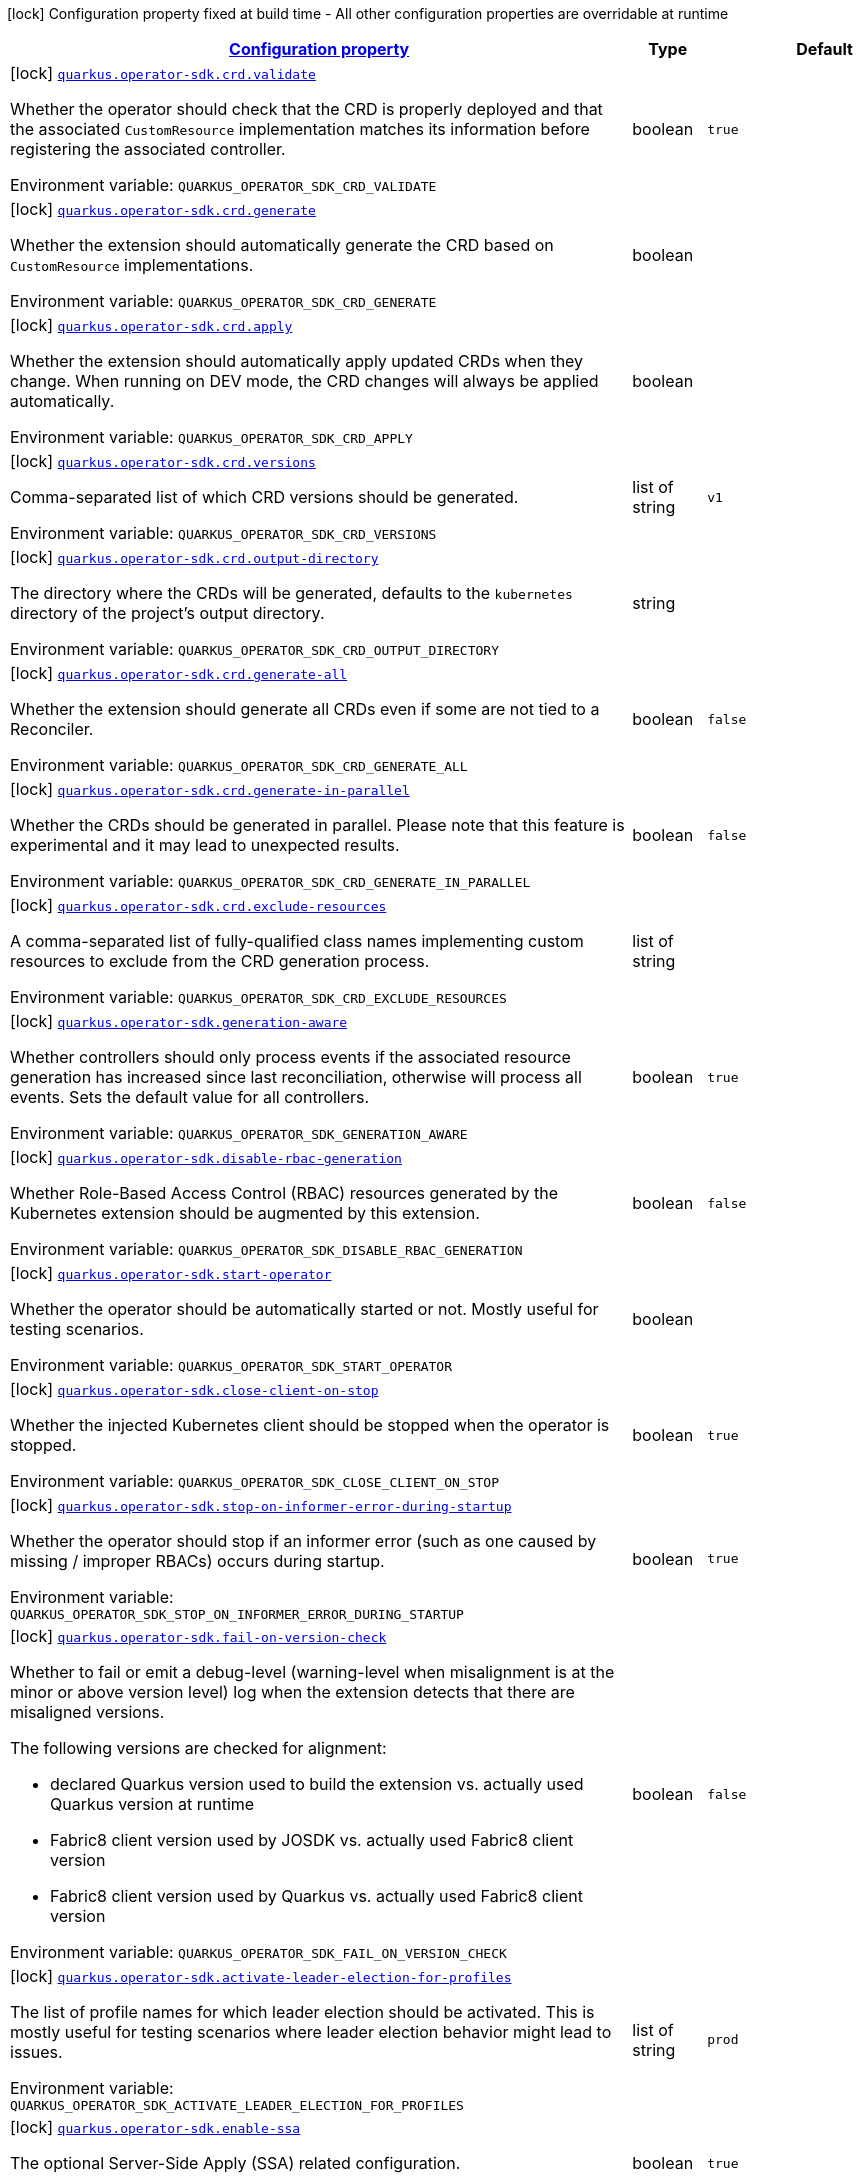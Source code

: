 
:summaryTableId: quarkus-operator-sdk
[.configuration-legend]
icon:lock[title=Fixed at build time] Configuration property fixed at build time - All other configuration properties are overridable at runtime
[.configuration-reference.searchable, cols="80,.^10,.^10"]
|===

h|[[quarkus-operator-sdk_configuration]]link:#quarkus-operator-sdk_configuration[Configuration property]

h|Type
h|Default

a|icon:lock[title=Fixed at build time] [[quarkus-operator-sdk_quarkus.operator-sdk.crd.validate]]`link:#quarkus-operator-sdk_quarkus.operator-sdk.crd.validate[quarkus.operator-sdk.crd.validate]`


[.description]
--
Whether the operator should check that the CRD is properly deployed and that the associated `CustomResource` implementation matches its information before registering the associated controller.

ifdef::add-copy-button-to-env-var[]
Environment variable: env_var_with_copy_button:+++QUARKUS_OPERATOR_SDK_CRD_VALIDATE+++[]
endif::add-copy-button-to-env-var[]
ifndef::add-copy-button-to-env-var[]
Environment variable: `+++QUARKUS_OPERATOR_SDK_CRD_VALIDATE+++`
endif::add-copy-button-to-env-var[]
--|boolean 
|`true`


a|icon:lock[title=Fixed at build time] [[quarkus-operator-sdk_quarkus.operator-sdk.crd.generate]]`link:#quarkus-operator-sdk_quarkus.operator-sdk.crd.generate[quarkus.operator-sdk.crd.generate]`


[.description]
--
Whether the extension should automatically generate the CRD based on `CustomResource` implementations.

ifdef::add-copy-button-to-env-var[]
Environment variable: env_var_with_copy_button:+++QUARKUS_OPERATOR_SDK_CRD_GENERATE+++[]
endif::add-copy-button-to-env-var[]
ifndef::add-copy-button-to-env-var[]
Environment variable: `+++QUARKUS_OPERATOR_SDK_CRD_GENERATE+++`
endif::add-copy-button-to-env-var[]
--|boolean 
|


a|icon:lock[title=Fixed at build time] [[quarkus-operator-sdk_quarkus.operator-sdk.crd.apply]]`link:#quarkus-operator-sdk_quarkus.operator-sdk.crd.apply[quarkus.operator-sdk.crd.apply]`


[.description]
--
Whether the extension should automatically apply updated CRDs when they change. When running on DEV mode, the CRD changes will always be applied automatically.

ifdef::add-copy-button-to-env-var[]
Environment variable: env_var_with_copy_button:+++QUARKUS_OPERATOR_SDK_CRD_APPLY+++[]
endif::add-copy-button-to-env-var[]
ifndef::add-copy-button-to-env-var[]
Environment variable: `+++QUARKUS_OPERATOR_SDK_CRD_APPLY+++`
endif::add-copy-button-to-env-var[]
--|boolean 
|


a|icon:lock[title=Fixed at build time] [[quarkus-operator-sdk_quarkus.operator-sdk.crd.versions]]`link:#quarkus-operator-sdk_quarkus.operator-sdk.crd.versions[quarkus.operator-sdk.crd.versions]`


[.description]
--
Comma-separated list of which CRD versions should be generated.

ifdef::add-copy-button-to-env-var[]
Environment variable: env_var_with_copy_button:+++QUARKUS_OPERATOR_SDK_CRD_VERSIONS+++[]
endif::add-copy-button-to-env-var[]
ifndef::add-copy-button-to-env-var[]
Environment variable: `+++QUARKUS_OPERATOR_SDK_CRD_VERSIONS+++`
endif::add-copy-button-to-env-var[]
--|list of string 
|`v1`


a|icon:lock[title=Fixed at build time] [[quarkus-operator-sdk_quarkus.operator-sdk.crd.output-directory]]`link:#quarkus-operator-sdk_quarkus.operator-sdk.crd.output-directory[quarkus.operator-sdk.crd.output-directory]`


[.description]
--
The directory where the CRDs will be generated, defaults to the `kubernetes` directory of the project's output directory.

ifdef::add-copy-button-to-env-var[]
Environment variable: env_var_with_copy_button:+++QUARKUS_OPERATOR_SDK_CRD_OUTPUT_DIRECTORY+++[]
endif::add-copy-button-to-env-var[]
ifndef::add-copy-button-to-env-var[]
Environment variable: `+++QUARKUS_OPERATOR_SDK_CRD_OUTPUT_DIRECTORY+++`
endif::add-copy-button-to-env-var[]
--|string 
|


a|icon:lock[title=Fixed at build time] [[quarkus-operator-sdk_quarkus.operator-sdk.crd.generate-all]]`link:#quarkus-operator-sdk_quarkus.operator-sdk.crd.generate-all[quarkus.operator-sdk.crd.generate-all]`


[.description]
--
Whether the extension should generate all CRDs even if some are not tied to a Reconciler.

ifdef::add-copy-button-to-env-var[]
Environment variable: env_var_with_copy_button:+++QUARKUS_OPERATOR_SDK_CRD_GENERATE_ALL+++[]
endif::add-copy-button-to-env-var[]
ifndef::add-copy-button-to-env-var[]
Environment variable: `+++QUARKUS_OPERATOR_SDK_CRD_GENERATE_ALL+++`
endif::add-copy-button-to-env-var[]
--|boolean 
|`false`


a|icon:lock[title=Fixed at build time] [[quarkus-operator-sdk_quarkus.operator-sdk.crd.generate-in-parallel]]`link:#quarkus-operator-sdk_quarkus.operator-sdk.crd.generate-in-parallel[quarkus.operator-sdk.crd.generate-in-parallel]`


[.description]
--
Whether the CRDs should be generated in parallel. Please note that this feature is experimental and it may lead to unexpected results.

ifdef::add-copy-button-to-env-var[]
Environment variable: env_var_with_copy_button:+++QUARKUS_OPERATOR_SDK_CRD_GENERATE_IN_PARALLEL+++[]
endif::add-copy-button-to-env-var[]
ifndef::add-copy-button-to-env-var[]
Environment variable: `+++QUARKUS_OPERATOR_SDK_CRD_GENERATE_IN_PARALLEL+++`
endif::add-copy-button-to-env-var[]
--|boolean 
|`false`


a|icon:lock[title=Fixed at build time] [[quarkus-operator-sdk_quarkus.operator-sdk.crd.exclude-resources]]`link:#quarkus-operator-sdk_quarkus.operator-sdk.crd.exclude-resources[quarkus.operator-sdk.crd.exclude-resources]`


[.description]
--
A comma-separated list of fully-qualified class names implementing custom resources to exclude from the CRD generation process.

ifdef::add-copy-button-to-env-var[]
Environment variable: env_var_with_copy_button:+++QUARKUS_OPERATOR_SDK_CRD_EXCLUDE_RESOURCES+++[]
endif::add-copy-button-to-env-var[]
ifndef::add-copy-button-to-env-var[]
Environment variable: `+++QUARKUS_OPERATOR_SDK_CRD_EXCLUDE_RESOURCES+++`
endif::add-copy-button-to-env-var[]
--|list of string 
|


a|icon:lock[title=Fixed at build time] [[quarkus-operator-sdk_quarkus.operator-sdk.generation-aware]]`link:#quarkus-operator-sdk_quarkus.operator-sdk.generation-aware[quarkus.operator-sdk.generation-aware]`


[.description]
--
Whether controllers should only process events if the associated resource generation has increased since last reconciliation, otherwise will process all events. Sets the default value for all controllers.

ifdef::add-copy-button-to-env-var[]
Environment variable: env_var_with_copy_button:+++QUARKUS_OPERATOR_SDK_GENERATION_AWARE+++[]
endif::add-copy-button-to-env-var[]
ifndef::add-copy-button-to-env-var[]
Environment variable: `+++QUARKUS_OPERATOR_SDK_GENERATION_AWARE+++`
endif::add-copy-button-to-env-var[]
--|boolean 
|`true`


a|icon:lock[title=Fixed at build time] [[quarkus-operator-sdk_quarkus.operator-sdk.disable-rbac-generation]]`link:#quarkus-operator-sdk_quarkus.operator-sdk.disable-rbac-generation[quarkus.operator-sdk.disable-rbac-generation]`


[.description]
--
Whether Role-Based Access Control (RBAC) resources generated by the Kubernetes extension should be augmented by this extension.

ifdef::add-copy-button-to-env-var[]
Environment variable: env_var_with_copy_button:+++QUARKUS_OPERATOR_SDK_DISABLE_RBAC_GENERATION+++[]
endif::add-copy-button-to-env-var[]
ifndef::add-copy-button-to-env-var[]
Environment variable: `+++QUARKUS_OPERATOR_SDK_DISABLE_RBAC_GENERATION+++`
endif::add-copy-button-to-env-var[]
--|boolean 
|`false`


a|icon:lock[title=Fixed at build time] [[quarkus-operator-sdk_quarkus.operator-sdk.start-operator]]`link:#quarkus-operator-sdk_quarkus.operator-sdk.start-operator[quarkus.operator-sdk.start-operator]`


[.description]
--
Whether the operator should be automatically started or not. Mostly useful for testing scenarios.

ifdef::add-copy-button-to-env-var[]
Environment variable: env_var_with_copy_button:+++QUARKUS_OPERATOR_SDK_START_OPERATOR+++[]
endif::add-copy-button-to-env-var[]
ifndef::add-copy-button-to-env-var[]
Environment variable: `+++QUARKUS_OPERATOR_SDK_START_OPERATOR+++`
endif::add-copy-button-to-env-var[]
--|boolean 
|


a|icon:lock[title=Fixed at build time] [[quarkus-operator-sdk_quarkus.operator-sdk.close-client-on-stop]]`link:#quarkus-operator-sdk_quarkus.operator-sdk.close-client-on-stop[quarkus.operator-sdk.close-client-on-stop]`


[.description]
--
Whether the injected Kubernetes client should be stopped when the operator is stopped.

ifdef::add-copy-button-to-env-var[]
Environment variable: env_var_with_copy_button:+++QUARKUS_OPERATOR_SDK_CLOSE_CLIENT_ON_STOP+++[]
endif::add-copy-button-to-env-var[]
ifndef::add-copy-button-to-env-var[]
Environment variable: `+++QUARKUS_OPERATOR_SDK_CLOSE_CLIENT_ON_STOP+++`
endif::add-copy-button-to-env-var[]
--|boolean 
|`true`


a|icon:lock[title=Fixed at build time] [[quarkus-operator-sdk_quarkus.operator-sdk.stop-on-informer-error-during-startup]]`link:#quarkus-operator-sdk_quarkus.operator-sdk.stop-on-informer-error-during-startup[quarkus.operator-sdk.stop-on-informer-error-during-startup]`


[.description]
--
Whether the operator should stop if an informer error (such as one caused by missing / improper RBACs) occurs during startup.

ifdef::add-copy-button-to-env-var[]
Environment variable: env_var_with_copy_button:+++QUARKUS_OPERATOR_SDK_STOP_ON_INFORMER_ERROR_DURING_STARTUP+++[]
endif::add-copy-button-to-env-var[]
ifndef::add-copy-button-to-env-var[]
Environment variable: `+++QUARKUS_OPERATOR_SDK_STOP_ON_INFORMER_ERROR_DURING_STARTUP+++`
endif::add-copy-button-to-env-var[]
--|boolean 
|`true`


a|icon:lock[title=Fixed at build time] [[quarkus-operator-sdk_quarkus.operator-sdk.fail-on-version-check]]`link:#quarkus-operator-sdk_quarkus.operator-sdk.fail-on-version-check[quarkus.operator-sdk.fail-on-version-check]`


[.description]
--
Whether to fail or emit a debug-level (warning-level when misalignment is at the minor or above version level) log when the extension detects that there are misaligned versions.

The following versions are checked for alignment:

 - declared Quarkus version used to build the extension vs. actually used Quarkus version at runtime
 - Fabric8 client version used by JOSDK vs. actually used Fabric8 client version
 - Fabric8 client version used by Quarkus vs. actually used Fabric8 client version

ifdef::add-copy-button-to-env-var[]
Environment variable: env_var_with_copy_button:+++QUARKUS_OPERATOR_SDK_FAIL_ON_VERSION_CHECK+++[]
endif::add-copy-button-to-env-var[]
ifndef::add-copy-button-to-env-var[]
Environment variable: `+++QUARKUS_OPERATOR_SDK_FAIL_ON_VERSION_CHECK+++`
endif::add-copy-button-to-env-var[]
--|boolean 
|`false`


a|icon:lock[title=Fixed at build time] [[quarkus-operator-sdk_quarkus.operator-sdk.activate-leader-election-for-profiles]]`link:#quarkus-operator-sdk_quarkus.operator-sdk.activate-leader-election-for-profiles[quarkus.operator-sdk.activate-leader-election-for-profiles]`


[.description]
--
The list of profile names for which leader election should be activated. This is mostly useful for testing scenarios where leader election behavior might lead to issues.

ifdef::add-copy-button-to-env-var[]
Environment variable: env_var_with_copy_button:+++QUARKUS_OPERATOR_SDK_ACTIVATE_LEADER_ELECTION_FOR_PROFILES+++[]
endif::add-copy-button-to-env-var[]
ifndef::add-copy-button-to-env-var[]
Environment variable: `+++QUARKUS_OPERATOR_SDK_ACTIVATE_LEADER_ELECTION_FOR_PROFILES+++`
endif::add-copy-button-to-env-var[]
--|list of string 
|`prod`


a|icon:lock[title=Fixed at build time] [[quarkus-operator-sdk_quarkus.operator-sdk.enable-ssa]]`link:#quarkus-operator-sdk_quarkus.operator-sdk.enable-ssa[quarkus.operator-sdk.enable-ssa]`


[.description]
--
The optional Server-Side Apply (SSA) related configuration.

ifdef::add-copy-button-to-env-var[]
Environment variable: env_var_with_copy_button:+++QUARKUS_OPERATOR_SDK_ENABLE_SSA+++[]
endif::add-copy-button-to-env-var[]
ifndef::add-copy-button-to-env-var[]
Environment variable: `+++QUARKUS_OPERATOR_SDK_ENABLE_SSA+++`
endif::add-copy-button-to-env-var[]
--|boolean 
|`true`


a|icon:lock[title=Fixed at build time] [[quarkus-operator-sdk_quarkus.operator-sdk.generate-with-watched-namespaces]]`link:#quarkus-operator-sdk_quarkus.operator-sdk.generate-with-watched-namespaces[quarkus.operator-sdk.generate-with-watched-namespaces]`


[.description]
--
An optional list of comma-separated watched namespace names that will be used to generate manifests at build time if controllers do *NOT* specify a value individually. See `BuildTimeControllerConfiguration++#++generateWithWatchedNamespaces` for more information.

ifdef::add-copy-button-to-env-var[]
Environment variable: env_var_with_copy_button:+++QUARKUS_OPERATOR_SDK_GENERATE_WITH_WATCHED_NAMESPACES+++[]
endif::add-copy-button-to-env-var[]
ifndef::add-copy-button-to-env-var[]
Environment variable: `+++QUARKUS_OPERATOR_SDK_GENERATE_WITH_WATCHED_NAMESPACES+++`
endif::add-copy-button-to-env-var[]
--|list of string 
|


a| [[quarkus-operator-sdk_quarkus.operator-sdk.concurrent-reconciliation-threads]]`link:#quarkus-operator-sdk_quarkus.operator-sdk.concurrent-reconciliation-threads[quarkus.operator-sdk.concurrent-reconciliation-threads]`


[.description]
--
The max number of concurrent dispatches of reconciliation requests to controllers.

ifdef::add-copy-button-to-env-var[]
Environment variable: env_var_with_copy_button:+++QUARKUS_OPERATOR_SDK_CONCURRENT_RECONCILIATION_THREADS+++[]
endif::add-copy-button-to-env-var[]
ifndef::add-copy-button-to-env-var[]
Environment variable: `+++QUARKUS_OPERATOR_SDK_CONCURRENT_RECONCILIATION_THREADS+++`
endif::add-copy-button-to-env-var[]
--|int 
|


a| [[quarkus-operator-sdk_quarkus.operator-sdk.termination-timeout-seconds]]`link:#quarkus-operator-sdk_quarkus.operator-sdk.termination-timeout-seconds[quarkus.operator-sdk.termination-timeout-seconds]`


[.description]
--
Amount of seconds the SDK waits for reconciliation threads to terminate before shutting down.

ifdef::add-copy-button-to-env-var[]
Environment variable: env_var_with_copy_button:+++QUARKUS_OPERATOR_SDK_TERMINATION_TIMEOUT_SECONDS+++[]
endif::add-copy-button-to-env-var[]
ifndef::add-copy-button-to-env-var[]
Environment variable: `+++QUARKUS_OPERATOR_SDK_TERMINATION_TIMEOUT_SECONDS+++`
endif::add-copy-button-to-env-var[]
--|int 
|


a| [[quarkus-operator-sdk_quarkus.operator-sdk.namespaces]]`link:#quarkus-operator-sdk_quarkus.operator-sdk.namespaces[quarkus.operator-sdk.namespaces]`


[.description]
--
An optional list of comma-separated namespace names all controllers will watch if they do not specify their own list. If a controller specifies its own list either via the `io.javaoperatorsdk.operator.api.reconciler.ControllerConfiguration` annotation or via the associated `application.properties` property, that value will be used instead of the operator-level default value that this configuration option provides.

If this property is left empty then controllers will watch all namespaces by default (which is equivalent to setting this property to `Constants++#++WATCH_ALL_NAMESPACES`, assuming they do not provide their own list of namespaces to watch. . The value can be set to `Constants++#++WATCH_CURRENT_NAMESPACE` to make all controllers watch the current namespace as specified by the kube config file the operator uses.

ifdef::add-copy-button-to-env-var[]
Environment variable: env_var_with_copy_button:+++QUARKUS_OPERATOR_SDK_NAMESPACES+++[]
endif::add-copy-button-to-env-var[]
ifndef::add-copy-button-to-env-var[]
Environment variable: `+++QUARKUS_OPERATOR_SDK_NAMESPACES+++`
endif::add-copy-button-to-env-var[]
--|list of string 
|`QOSDK_USE_BUILDTIME_NAMESPACES`


a| [[quarkus-operator-sdk_quarkus.operator-sdk.concurrent-workflow-threads]]`link:#quarkus-operator-sdk_quarkus.operator-sdk.concurrent-workflow-threads[quarkus.operator-sdk.concurrent-workflow-threads]`


[.description]
--
The max number of concurrent workflow processing requests.

ifdef::add-copy-button-to-env-var[]
Environment variable: env_var_with_copy_button:+++QUARKUS_OPERATOR_SDK_CONCURRENT_WORKFLOW_THREADS+++[]
endif::add-copy-button-to-env-var[]
ifndef::add-copy-button-to-env-var[]
Environment variable: `+++QUARKUS_OPERATOR_SDK_CONCURRENT_WORKFLOW_THREADS+++`
endif::add-copy-button-to-env-var[]
--|int 
|


a| [[quarkus-operator-sdk_quarkus.operator-sdk.cache-sync-timeout]]`link:#quarkus-operator-sdk_quarkus.operator-sdk.cache-sync-timeout[quarkus.operator-sdk.cache-sync-timeout]`


[.description]
--
How long the operator will wait for informers to finish synchronizing their caches on startup before timing out.

ifdef::add-copy-button-to-env-var[]
Environment variable: env_var_with_copy_button:+++QUARKUS_OPERATOR_SDK_CACHE_SYNC_TIMEOUT+++[]
endif::add-copy-button-to-env-var[]
ifndef::add-copy-button-to-env-var[]
Environment variable: `+++QUARKUS_OPERATOR_SDK_CACHE_SYNC_TIMEOUT+++`
endif::add-copy-button-to-env-var[]
--|link:https://docs.oracle.com/javase/8/docs/api/java/time/Duration.html[Duration]
  link:#duration-note-anchor-{summaryTableId}[icon:question-circle[], title=More information about the Duration format]
|`2M`


a|icon:lock[title=Fixed at build time] [[quarkus-operator-sdk_quarkus.operator-sdk.controllers.-controllers-.generation-aware]]`link:#quarkus-operator-sdk_quarkus.operator-sdk.controllers.-controllers-.generation-aware[quarkus.operator-sdk.controllers."controllers".generation-aware]`


[.description]
--
Whether the controller should only process events if the associated resource generation has increased since last reconciliation, otherwise will process all events.

ifdef::add-copy-button-to-env-var[]
Environment variable: env_var_with_copy_button:+++QUARKUS_OPERATOR_SDK_CONTROLLERS__CONTROLLERS__GENERATION_AWARE+++[]
endif::add-copy-button-to-env-var[]
ifndef::add-copy-button-to-env-var[]
Environment variable: `+++QUARKUS_OPERATOR_SDK_CONTROLLERS__CONTROLLERS__GENERATION_AWARE+++`
endif::add-copy-button-to-env-var[]
--|boolean 
|


a|icon:lock[title=Fixed at build time] [[quarkus-operator-sdk_quarkus.operator-sdk.controllers.-controllers-.generate-with-watched-namespaces]]`link:#quarkus-operator-sdk_quarkus.operator-sdk.controllers.-controllers-.generate-with-watched-namespaces[quarkus.operator-sdk.controllers."controllers".generate-with-watched-namespaces]`


[.description]
--
An optional list of comma-separated watched namespace names that will be used to generate manifests at build time.

Note that this is provided as a means to quickly deploy a specific controller to test it by applying the generated manifests to the target cluster. If empty, no manifests will be generated. The namespace in which the controller will be deployed will be the currently configured namespace as specified by your `.kube/config` file, unless you specify the target deployment namespace using the `quarkus.kubernetes.namespace` property.



As this functionality cannot handle namespaces that are not know until runtime (because the generation happens during build time), we recommend that you use a different mechanism such as OLM or Helm charts to deploy your operator in production.

This replaces the previous `namespaces` property which was confusing and against Quarkus best practices since it existed both at build time and runtime. That property wasn't also adequately capturing the fact that namespaces that wouldn't be known until runtime would render whatever got generated at build time invalid as far as generated manifests were concerned.

ifdef::add-copy-button-to-env-var[]
Environment variable: env_var_with_copy_button:+++QUARKUS_OPERATOR_SDK_CONTROLLERS__CONTROLLERS__GENERATE_WITH_WATCHED_NAMESPACES+++[]
endif::add-copy-button-to-env-var[]
ifndef::add-copy-button-to-env-var[]
Environment variable: `+++QUARKUS_OPERATOR_SDK_CONTROLLERS__CONTROLLERS__GENERATE_WITH_WATCHED_NAMESPACES+++`
endif::add-copy-button-to-env-var[]
--|list of string 
|


a| [[quarkus-operator-sdk_quarkus.operator-sdk.controllers.-controllers-.namespaces]]`link:#quarkus-operator-sdk_quarkus.operator-sdk.controllers.-controllers-.namespaces[quarkus.operator-sdk.controllers."controllers".namespaces]`


[.description]
--
An optional list of comma-separated namespace names the controller should watch. If this property is left empty then the controller will watch all namespaces. The value can be set to "JOSDK_WATCH_CURRENT" to watch the current (default) namespace from kube config. Constant(s) can be found in at `io.javaoperatorsdk.operator.api.reconciler.Constants`".

ifdef::add-copy-button-to-env-var[]
Environment variable: env_var_with_copy_button:+++QUARKUS_OPERATOR_SDK_CONTROLLERS__CONTROLLERS__NAMESPACES+++[]
endif::add-copy-button-to-env-var[]
ifndef::add-copy-button-to-env-var[]
Environment variable: `+++QUARKUS_OPERATOR_SDK_CONTROLLERS__CONTROLLERS__NAMESPACES+++`
endif::add-copy-button-to-env-var[]
--|list of string 
|


a| [[quarkus-operator-sdk_quarkus.operator-sdk.controllers.-controllers-.finalizer]]`link:#quarkus-operator-sdk_quarkus.operator-sdk.controllers.-controllers-.finalizer[quarkus.operator-sdk.controllers."controllers".finalizer]`


[.description]
--
The optional name of the finalizer for the controller. If none is provided, one will be automatically generated.

ifdef::add-copy-button-to-env-var[]
Environment variable: env_var_with_copy_button:+++QUARKUS_OPERATOR_SDK_CONTROLLERS__CONTROLLERS__FINALIZER+++[]
endif::add-copy-button-to-env-var[]
ifndef::add-copy-button-to-env-var[]
Environment variable: `+++QUARKUS_OPERATOR_SDK_CONTROLLERS__CONTROLLERS__FINALIZER+++`
endif::add-copy-button-to-env-var[]
--|string 
|


a| [[quarkus-operator-sdk_quarkus.operator-sdk.controllers.-controllers-.retry.max-attempts]]`link:#quarkus-operator-sdk_quarkus.operator-sdk.controllers.-controllers-.retry.max-attempts[quarkus.operator-sdk.controllers."controllers".retry.max-attempts]`


[.description]
--
How many times an operation should be retried before giving up

ifdef::add-copy-button-to-env-var[]
Environment variable: env_var_with_copy_button:+++QUARKUS_OPERATOR_SDK_CONTROLLERS__CONTROLLERS__RETRY_MAX_ATTEMPTS+++[]
endif::add-copy-button-to-env-var[]
ifndef::add-copy-button-to-env-var[]
Environment variable: `+++QUARKUS_OPERATOR_SDK_CONTROLLERS__CONTROLLERS__RETRY_MAX_ATTEMPTS+++`
endif::add-copy-button-to-env-var[]
--|int 
|


a| [[quarkus-operator-sdk_quarkus.operator-sdk.controllers.-controllers-.retry.interval.initial]]`link:#quarkus-operator-sdk_quarkus.operator-sdk.controllers.-controllers-.retry.interval.initial[quarkus.operator-sdk.controllers."controllers".retry.interval.initial]`


[.description]
--
The initial interval that the controller waits for before attempting the first retry

ifdef::add-copy-button-to-env-var[]
Environment variable: env_var_with_copy_button:+++QUARKUS_OPERATOR_SDK_CONTROLLERS__CONTROLLERS__RETRY_INTERVAL_INITIAL+++[]
endif::add-copy-button-to-env-var[]
ifndef::add-copy-button-to-env-var[]
Environment variable: `+++QUARKUS_OPERATOR_SDK_CONTROLLERS__CONTROLLERS__RETRY_INTERVAL_INITIAL+++`
endif::add-copy-button-to-env-var[]
--|long 
|`2000`


a| [[quarkus-operator-sdk_quarkus.operator-sdk.controllers.-controllers-.retry.interval.multiplier]]`link:#quarkus-operator-sdk_quarkus.operator-sdk.controllers.-controllers-.retry.interval.multiplier[quarkus.operator-sdk.controllers."controllers".retry.interval.multiplier]`


[.description]
--
The value by which the initial interval is multiplied by for each retry

ifdef::add-copy-button-to-env-var[]
Environment variable: env_var_with_copy_button:+++QUARKUS_OPERATOR_SDK_CONTROLLERS__CONTROLLERS__RETRY_INTERVAL_MULTIPLIER+++[]
endif::add-copy-button-to-env-var[]
ifndef::add-copy-button-to-env-var[]
Environment variable: `+++QUARKUS_OPERATOR_SDK_CONTROLLERS__CONTROLLERS__RETRY_INTERVAL_MULTIPLIER+++`
endif::add-copy-button-to-env-var[]
--|double 
|`1.5`


a| [[quarkus-operator-sdk_quarkus.operator-sdk.controllers.-controllers-.retry.interval.max]]`link:#quarkus-operator-sdk_quarkus.operator-sdk.controllers.-controllers-.retry.interval.max[quarkus.operator-sdk.controllers."controllers".retry.interval.max]`


[.description]
--
The maximum interval that the controller will wait for before attempting a retry, regardless of all other configuration

ifdef::add-copy-button-to-env-var[]
Environment variable: env_var_with_copy_button:+++QUARKUS_OPERATOR_SDK_CONTROLLERS__CONTROLLERS__RETRY_INTERVAL_MAX+++[]
endif::add-copy-button-to-env-var[]
ifndef::add-copy-button-to-env-var[]
Environment variable: `+++QUARKUS_OPERATOR_SDK_CONTROLLERS__CONTROLLERS__RETRY_INTERVAL_MAX+++`
endif::add-copy-button-to-env-var[]
--|long 
|


a| [[quarkus-operator-sdk_quarkus.operator-sdk.controllers.-controllers-.selector]]`link:#quarkus-operator-sdk_quarkus.operator-sdk.controllers.-controllers-.selector[quarkus.operator-sdk.controllers."controllers".selector]`


[.description]
--
An optional list of comma-separated label selectors that Custom Resources must match to trigger the controller. See https://kubernetes.io/docs/concepts/overview/working-with-objects/labels/ for more details on selectors.

ifdef::add-copy-button-to-env-var[]
Environment variable: env_var_with_copy_button:+++QUARKUS_OPERATOR_SDK_CONTROLLERS__CONTROLLERS__SELECTOR+++[]
endif::add-copy-button-to-env-var[]
ifndef::add-copy-button-to-env-var[]
Environment variable: `+++QUARKUS_OPERATOR_SDK_CONTROLLERS__CONTROLLERS__SELECTOR+++`
endif::add-copy-button-to-env-var[]
--|string 
|

|===
ifndef::no-duration-note[]
[NOTE]
[id='duration-note-anchor-{summaryTableId}']
.About the Duration format
====
The format for durations uses the standard `java.time.Duration` format.
You can learn more about it in the link:https://docs.oracle.com/javase/8/docs/api/java/time/Duration.html#parse-java.lang.CharSequence-[Duration#parse() javadoc].

You can also provide duration values starting with a number.
In this case, if the value consists only of a number, the converter treats the value as seconds.
Otherwise, `PT` is implicitly prepended to the value to obtain a standard `java.time.Duration` format.
====
endif::no-duration-note[]
